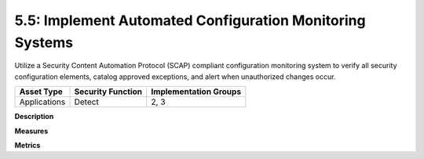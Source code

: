 5.5: Implement Automated Configuration Monitoring Systems
=========================================================

Utilize a Security Content Automation Protocol (SCAP) compliant configuration monitoring system to verify all security configuration elements, catalog approved exceptions, and alert when unauthorized changes occur.

.. list-table::
	:header-rows: 1

	* - Asset Type 
	  - Security Function
	  - Implementation Groups
	* - Applications
	  - Detect
	  - 2, 3

**Description**


**Measures**


**Metrics**


.. history
.. authors
.. license